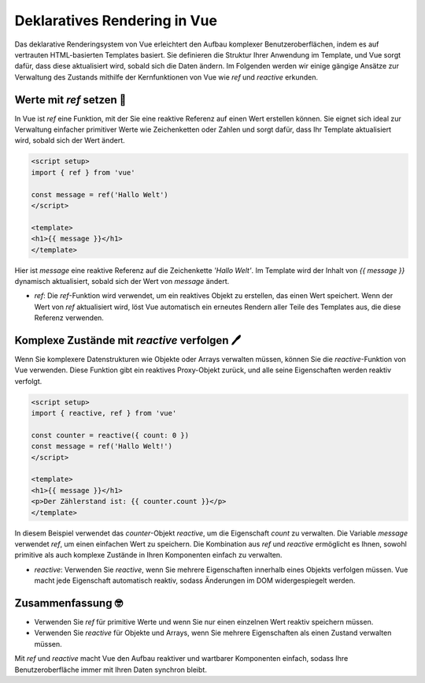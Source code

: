 Deklaratives Rendering in Vue
====================================

Das deklarative Renderingsystem von Vue erleichtert den Aufbau komplexer Benutzeroberflächen, indem es auf vertrauten HTML-basierten Templates basiert. Sie definieren die Struktur Ihrer Anwendung im Template, und Vue sorgt dafür, dass diese aktualisiert wird, sobald sich die Daten ändern. Im Folgenden werden wir einige gängige Ansätze zur Verwaltung des Zustands mithilfe der Kernfunktionen von Vue wie `ref` und `reactive` erkunden.

Werte mit `ref` setzen 🧩
-----------------------------------------

In Vue ist `ref` eine Funktion, mit der Sie eine reaktive Referenz auf einen Wert erstellen können. Sie eignet sich ideal zur Verwaltung einfacher primitiver Werte wie Zeichenketten oder Zahlen und sorgt dafür, dass Ihr Template aktualisiert wird, sobald sich der Wert ändert.

.. code-block:: vue

    <script setup>
    import { ref } from 'vue'
    
    const message = ref('Hallo Welt')
    </script>

    <template>
    <h1>{{ message }}</h1>
    </template>

Hier ist `message` eine reaktive Referenz auf die Zeichenkette `'Hallo Welt'`. Im Template wird der Inhalt von `{{ message }}` dynamisch aktualisiert, sobald sich der Wert von `message` ändert.

- *ref*: Die `ref`-Funktion wird verwendet, um ein reaktives Objekt zu erstellen, das einen Wert speichert. Wenn der Wert von `ref` aktualisiert wird, löst Vue automatisch ein erneutes Rendern aller Teile des Templates aus, die diese Referenz verwenden.

Komplexe Zustände mit `reactive` verfolgen 🖊️
-----------------------------------------------------------------

Wenn Sie komplexere Datenstrukturen wie Objekte oder Arrays verwalten müssen, können Sie die `reactive`-Funktion von Vue verwenden. Diese Funktion gibt ein reaktives Proxy-Objekt zurück, und alle seine Eigenschaften werden reaktiv verfolgt.

.. code-block:: vue

    <script setup>
    import { reactive, ref } from 'vue'

    const counter = reactive({ count: 0 })
    const message = ref('Hallo Welt!')
    </script>

    <template>
    <h1>{{ message }}</h1>
    <p>Der Zählerstand ist: {{ counter.count }}</p>
    </template>

In diesem Beispiel verwendet das `counter`-Objekt `reactive`, um die Eigenschaft `count` zu verwalten. Die Variable `message` verwendet `ref`, um einen einfachen Wert zu speichern. Die Kombination aus `ref` und `reactive` ermöglicht es Ihnen, sowohl primitive als auch komplexe Zustände in Ihren Komponenten einfach zu verwalten.

- *reactive*: Verwenden Sie `reactive`, wenn Sie mehrere Eigenschaften innerhalb eines Objekts verfolgen müssen. Vue macht jede Eigenschaft automatisch reaktiv, sodass Änderungen im DOM widergespiegelt werden.

Zusammenfassung 🤓
-------------------------------------
- Verwenden Sie `ref` für primitive Werte und wenn Sie nur einen einzelnen Wert reaktiv speichern müssen.
- Verwenden Sie `reactive` für Objekte und Arrays, wenn Sie mehrere Eigenschaften als einen Zustand verwalten müssen.

Mit `ref` und `reactive` macht Vue den Aufbau reaktiver und wartbarer Komponenten einfach, sodass Ihre Benutzeroberfläche immer mit Ihren Daten synchron bleibt.
